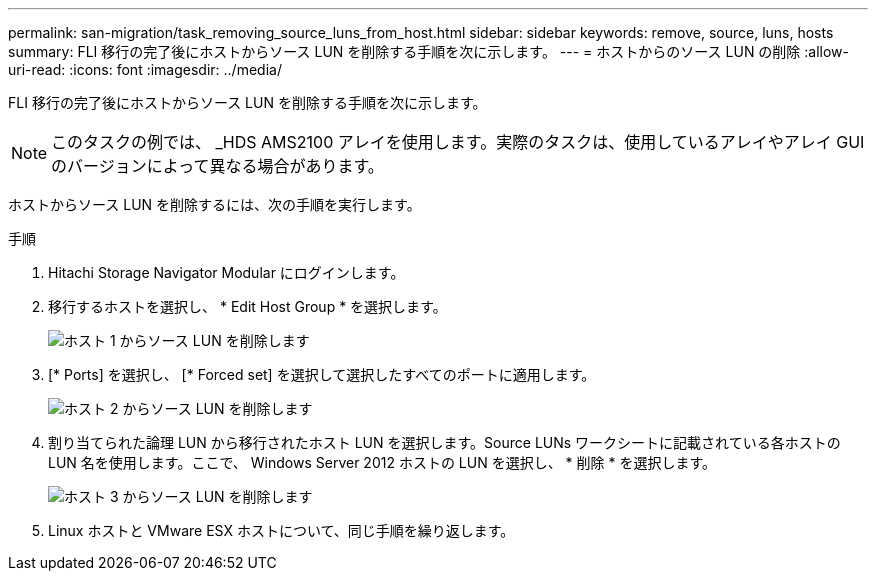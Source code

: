 ---
permalink: san-migration/task_removing_source_luns_from_host.html 
sidebar: sidebar 
keywords: remove, source, luns, hosts 
summary: FLI 移行の完了後にホストからソース LUN を削除する手順を次に示します。 
---
= ホストからのソース LUN の削除
:allow-uri-read: 
:icons: font
:imagesdir: ../media/


[role="lead"]
FLI 移行の完了後にホストからソース LUN を削除する手順を次に示します。


NOTE: このタスクの例では、 _HDS AMS2100 アレイを使用します。実際のタスクは、使用しているアレイやアレイ GUI のバージョンによって異なる場合があります。

ホストからソース LUN を削除するには、次の手順を実行します。

.手順
. Hitachi Storage Navigator Modular にログインします。
. 移行するホストを選択し、 * Edit Host Group * を選択します。
+
image::../media/remove_source_luns_from_host_1.png[ホスト 1 からソース LUN を削除します]

. [* Ports] を選択し、 [* Forced set] を選択して選択したすべてのポートに適用します。
+
image::../media/remove_source_luns_from_host_2.png[ホスト 2 からソース LUN を削除します]

. 割り当てられた論理 LUN から移行されたホスト LUN を選択します。Source LUNs ワークシートに記載されている各ホストの LUN 名を使用します。ここで、 Windows Server 2012 ホストの LUN を選択し、 * 削除 * を選択します。
+
image::../media/remove_source_luns_from_host_3.png[ホスト 3 からソース LUN を削除します]

. Linux ホストと VMware ESX ホストについて、同じ手順を繰り返します。


